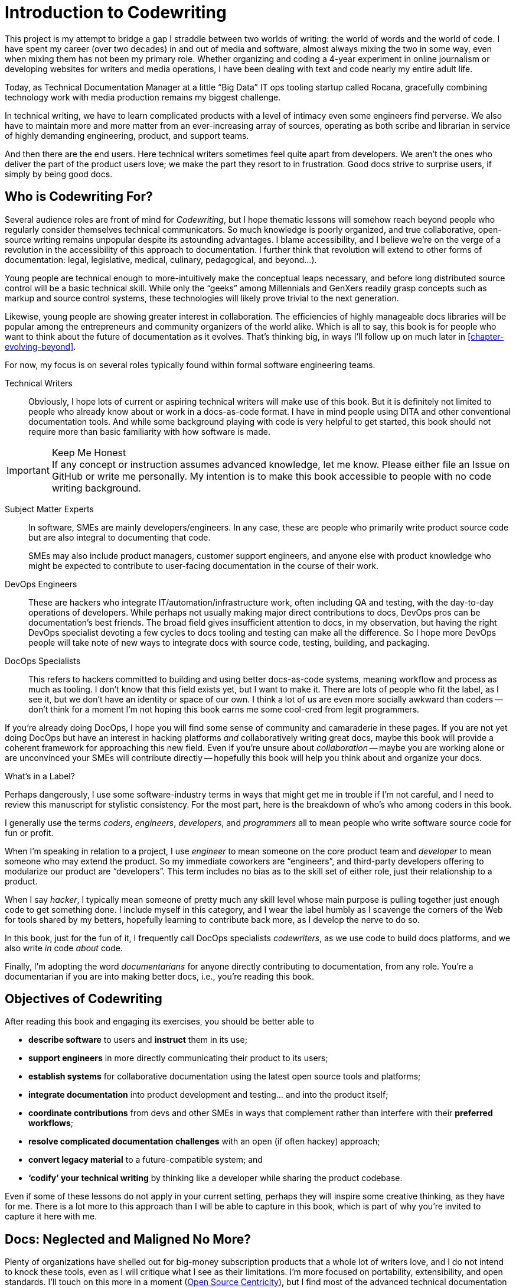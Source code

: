 = Introduction to Codewriting

This project is my attempt to bridge a gap I straddle between two worlds of writing: the world of words and the world of code.
I have spent my career (over two decades) in and out of media and software, almost always mixing the two in some way, even when mixing them has not been my primary role.
Whether organizing and coding a 4-year experiment in online journalism or developing websites for writers and media operations, I have been dealing with text and code nearly my entire adult life.

Today, as Technical Documentation Manager at a little “Big Data” IT ops tooling startup called Rocana, gracefully combining technology work with media production remains my biggest challenge.

In technical writing, we have to learn complicated products with a level of intimacy even some engineers find perverse.
We also have to maintain more and more matter from an ever-increasing array of sources, operating as both scribe and librarian in service of highly demanding engineering, product, and support teams.

And then there are the end users.
Here technical writers sometimes feel quite apart from developers.
We aren't the ones who deliver the part of the product users love; we make the part they resort to in frustration.
Good docs strive to surprise users, if simply by being good docs.

== Who is Codewriting For?

Several audience roles are front of mind for _Codewriting_, but I hope thematic lessons will somehow reach beyond people who regularly consider themselves technical communicators.
So much knowledge is poorly organized, and true collaborative, open-source writing remains unpopular despite its astounding advantages.
I blame accessibility, and I believe we're on the verge of a revolution in the accessibility of this approach to documentation. I further think that revolution will extend to other forms of documentation: legal, legislative, medical, culinary, pedagogical, and beyond…).

Young people are technical enough to more-intuitively make the conceptual leaps necessary, and before long distributed source control will be a basic technical skill.
While only the “geeks” among Millennials and GenXers readily grasp concepts such as markup and source control systems, these technologies will likely prove trivial to the next generation.

Likewise, young people are showing greater interest in collaboration.
The efficiencies of highly manageable docs libraries will be popular among the entrepreneurs and community organizers of the world alike.
Which is all to say, this book is for people who want to think about the future of documentation as it evolves.
That's thinking big, in ways I'll follow up on much later in <<chapter-evolving-beyond>>.

For now, my focus is on several roles typically found within formal software engineering teams.

Technical Writers::
Obviously, I hope lots of current or aspiring technical writers will make use of this book.
But it is definitely not limited to people who already know about or work in a docs-as-code format.
I have in mind people using DITA and other conventional documentation tools.
And while some background playing with code is very helpful to get started, this book should not require more than basic familiarity with how software is made.

.Keep Me Honest
[IMPORTANT]
If any concept or instruction assumes advanced knowledge, let me know.
Please either file an Issue on GitHub or write me personally.
My intention is to make this book accessible to people with no code writing background.

Subject Matter Experts::
In software, SMEs are mainly developers/engineers.
In any case, these are people who primarily write product source code but are also integral to documenting that code.
+
SMEs may also include product managers, customer support engineers, and anyone else with product knowledge who might be expected to contribute to user-facing documentation in the course of their work.

DevOps Engineers::
These are hackers who integrate IT/automation/infrastructure work, often including QA and testing, with the day-to-day operations of developers.
While perhaps not usually making major direct contributions to docs, DevOps pros can be documentation's best friends.
The broad field gives insufficient attention to docs, in my observation, but having the right DevOps specialist devoting a few cycles to docs tooling and testing can make all the difference.
So I hope more DevOps people will take note of new ways to integrate docs with source code, testing, building, and packaging.

DocOps Specialists::
This refers to hackers committed to building and using better docs-as-code systems, meaning workflow and process as much as tooling.
I don't know that this field exists yet, but I want to make it.
There are lots of people who fit the label, as I see it, but we don't have an identity or space of our own.
I think a lot of us are even more socially awkward than coders -- don't think for a moment I'm not hoping this book earns me some cool-cred from legit programmers.

If you're already doing DocOps, I hope you will find some sense of community and camaraderie in these pages.
If you are not yet doing DocOps but have an interest in hacking platforms _and_ collaboratively writing great docs, maybe this book will provide a coherent framework for approaching this new field.
Even if you're unsure about _collaboration_ -- maybe you are working alone or are unconvinced your SMEs will contribute directly -- hopefully this book will help you think about and organize your docs.

.What's in a Label?
****
Perhaps dangerously, I use some software-industry terms in ways that might get me in trouble if I'm not careful, and I need to review this manuscript for stylistic consistency.
For the most part, here is the breakdown of who's who among coders in this book.

I generally use the terms _coders_, _engineers_, _developers_, and _programmers_ all to mean people who write software source code for fun or profit.

When I'm speaking in relation to a project, I use _engineer_ to mean someone on the core product team and _developer_ to mean someone who may extend the product.
So my immediate coworkers are “engineers”, and third-party developers offering to modularize our product are “developers”.
This term includes no bias as to the skill set of either role, just their relationship to a product.

When I say _hacker_, I typically mean someone of pretty much any skill level whose main purpose is pulling together just enough code to get something done.
I include myself in this category, and I wear the label humbly as I scavenge the corners of the Web for tools shared by my betters, hopefully learning to contribute back more, as I develop the nerve to do so.

In this book, just for the fun of it, I frequently call DocOps specialists _codewriters_, as we use code to build docs platforms, and we also write _in_ code _about_ code.

Finally, I'm adopting the word _documentarians_ for anyone directly contributing to documentation, from any role.
You're a documentarian if you are into making better docs, i.e., you're reading this book.
****

== Objectives of Codewriting

After reading this book and engaging its exercises, you should be better able to

* *describe software* to users and *instruct* them in its use;

* *support engineers* in more directly communicating their product to its users;

* *establish systems* for collaborative documentation using the latest open source tools and platforms;

* *integrate documentation* into product development and testing… and into the product itself;

* *coordinate contributions* from devs and other SMEs in ways that complement rather than interfere with their *preferred workflows*;

* *resolve complicated documentation challenges* with an open (if often hackey) approach;

* *convert legacy material* to a future-compatible system; and

* *‘codify’ your technical writing* by thinking like a developer while sharing the product codebase.

Even if some of these lessons do not apply in your current setting, perhaps they will inspire some creative thinking, as they have for me.
There is a lot more to this approach than I will be able to capture in this book, which is part of why you're invited to capture it here with me.

== Docs: Neglected and Maligned No More?

Plenty of organizations have shelled out for big-money subscription products that a whole lot of writers love, and I do not intend to knock these tools, even as I will critique what I see as their limitations.
I'm more focused on portability, extensibility, and open standards.
I'll touch on this more in a moment (<<open-source-centricity>>), but I find most of the advanced technical documentation tools are lacking in some or all of these areas.

My preferred tools are lacking in several areas as well, and that's another theme of this book, because we really do have power over this tooling.
We don't need to wait for companies that hide their source code to grant us sparse updates.
We have so many alternatives, and they're maturing quickly at this particular moment.

In conventional software operations, it's usually the same scenario; the product gets all the technical focus, and documentation is too often considered separate from the product.
If you're a technical writer, you may not even be considered a contributor to the product; your work is merely passed along _with_ the product.
It's highly likely that your output does not come near the product it describes until packaging -- if even then.

The onset of the __Dev__Ops mindset/movement has mainly helped docs indirectly, as many of their integration tools have docs applications, even if only as a side effect or afterthought.
It's high time we take advantage of all of this tooling.

.DevOps Toolchain by link:https://en.wikipedia.org/wiki/DevOps#/media/File:Devops-toolchain.svg[Kharnagy]
image::devops-toolchain-kharnagy.png[width=300]

The above diagram makes no mention of documentation, and I'm not complaining.
This is an accurate reflection of the DevOps focus, and docs are not an integral part of that cycle.
Where they are, they may be considered part of the _code_ that this toolchain/process is acting on.

Documentation needs to be integrated with this process, or it will always be an afterthought, but that's not a DevOps job alone.
If technical writers and documentation managers aren't going to step up and use advanced tools to integrate their work with that of engineers, how is DevOps supposed to see docs as an integrated element?
Right now, in plenty of shops, bright-eyed DevOps ninjas are pretending not to see the old-timey trainwreck that has become of the company's legacy documentation setup.
They're not failing us; they're understandably averting their eyes.

Docs are as essential to product development and delivery as these other elements, or so we keep telling ourselves, product managers keep swearing by, and CTOs and engineers pay lip service to, sometimes.
They're just often not as well integrated, which leads to them not being as current, complete, and accurate.
Which gives product and engineering leadership actual reason to deemphasize documentation.

Documentarians can expect the tooling and attention we believe our contributions and field deserve only if we're willing to engage with it the way our SMEs do.
It's time to get hacking.

== Tech Workers of the World, Unite!

The good news is documentation _can_ be performed using the latest/greatest methods and technologies for collaborative writing, content management, version control, product delivery, and much more.
What differentiates _Codewriting_ from other technical writing and communications books is that it is solidly rooted in building cohesion and collaboration among product development (Engineering), testing and delivery (DevOps, QA), and product documentation (Docs).

This advice intends to build mutual respect among the different roles for each other's work, across the members of the product development team.
For tech writers, it's all about drawing lessons from our colleagues who write more code than words.
As repayment for letting us tag along on their awesomesauce, we promise to provide them with consistently improving documentation experiences.

I see the wisdom of developers and project managers from lean/agile backgrounds infused into this new approach.
Tech writers and docs managers in forward-thinking environments have been building this trend for a while.
It's an exciting time to be gleaning insights and strategies from leaders in a nascent field -- I intend to include many of their voices in this work.

My point is not that conventional tech writing techniques yield poor results.
Lots of talented technical writers and documentation managers do excellent work with what I consider inferior strategies and tooling.
The new methodology I expound upon in this book has meanwhile produced only a small minority of the truly remarkable technical documentation projects of our time, and it has just barely been validated at scale.

[NOTE]
.Humility Check
I wish to note that while I talk up the DocOps/docs-as-code approach, I am by no means its author, and I'm definitely not its most skilled practitioner.
So I'm not bragging when I argue strenuously that this strategy is “superior”.
This whole book is an attempt at documenting a set of ideas I stumbled into and feel remarkably privileged to have access to, _even though they're all totally free_ (as in no credit card necessary and as in open source).

My argument is simply that this approach and these tools are better for collaborative software documentation (especially for agile or agile-oriented dev teams) than the conventional industry standards and stalwarts.
All else being equal, a well-established docs-as-code/DocOps system should produce “better” content -- more accurate, more current, more appropriate, etc -- than the conventional methods.

This is just a hypothesis, far from proven.
And no doubt a conventional system with more-skilled (or simply more) contributors might well produce better docs than the best DocOps platform that is not being properly used.

== The DocOps Approach

Less controversial than my view on the industry's leading tools is my claim that a DocOps mentality will make you a better _technologist_.
If you see yourself as “just a tech writer”, maybe it is time to think again.

* Maybe you are a full-blown *DocOps specialist* -- someone who arranges optimal docs environments for herself and the PMs and engineers she works with, all using a so-called “lean startup” approach, with your own team as end users.

* Maybe immersing yourself in the tools engineers use to accomplish their work will reorient you around the development process, making you better able to communicate with devs about the product and procedures. These tools include:

  ** code editors and local development environments;
  ** dynamic markup language with includes, conditionals, and variables;
  ** distributed source/version control repositories;
  ** semi-structured data in flat files; and
  ** cutting-edge infrastructure management, automation, integration, and delivery platforms.

* Maybe with tech writers working in the product codebase and participating in key engineering meetings, docs will achieve "first-class citizenship", as CTO Eric Sammer explains making docs central to the Engineering organization at Rocana, which he did even before hiring me to drive them.

* Or maybe you just need help articulating the case for a DocOps/docs-as-code approach you're already salivating over.

If none of the above bullet points rings true, or if your current work situation will not accommodate the growth necessary to head in exciting new directions, perhaps this book may still contain valuable insights.
It's main goal remains integrating readers' _understanding_ of the development process and environment.
And _Codewriting_ definitely won't stop trying to help you to rethink technical documentation holistically.

=== Docs as Code

My mantra, _everything in code_, has a dual meaning.

*First, all technical writing should be sourced in markup and compiled to rich output* like HTML and PDF, or specialized output such as Unix "man" pages, user interface elements, specialized app content, or even presentation slide decks.
This is a pretty broadly accepted technical documentation principle, especially considering pretty much _any_ tool you can think of saves its files in markup, whether the user ever sees that markup or not.

_Codewriting_ further favors writing _directly_ in markup, as opposed to using a visualization tool that's generating XML in the background, such as Word and Google Docs.
Tech-writing tools like oXygen, Adobe Framemaker, and Madcap Flare, which use DITA, Docbook, and other XML-based markups, attempt to provide a rich-text interface to the user, mercifully suppressing the verbose, hyper-nested tags establishing the document structure.
The case for this is developed in the second chapter, <<chapter-writing-code>>.

*Second, “everything in code” means put the docs in the product codebase* -- not in a database, not in a separate repo.
This excludes most conventional wiki and web-based CMS platforms, as they depend on relational databases that hide the source behind a tool that is wholly inadequate for source and version control.
We'll discuss integrating your documentation source and platform into the repo and the product itself.
This is addressed in <<chapter-coding-integration>>.

.DocOps -- General Concept
image::diagram-docops-general.png[]

We'll detail this much further in a little while, but briefly: in the above diagram we see developers writing code _and_ docs in the same repo (or docs in a “subrepo”).
The build and deploy platform compiles source code into product code, and it can do this with writing and graphics in HTML, PDF, or other output, as it can with any part of the product's user interface.
Output is output -- it can be packaged with the product or posted online, all with just a few commands during the release process.

There are several reasons I love the docs-as-code approach, but the key advantages are the flexibility it allows on both ends: input and output.

. Lots of people in different roles can readily contribute to documentation efforts.
. Content is managed as discrete components of a whole, instead of merely at the document level.
. All content can be single-sourced, meaning tech writers and engineers maintain one canonical source of truth, no matter how many places that content needs to appear in the generated docs.
. Besides the obvious PDF and HTML formats, content can be published as e-book formats, JSON objects, Unix man pages, even slide decks for presentations -- whatever the situation calls for.
. Conditions such as environment (where will it appear) and audience (end-users vs developers, for example) can determine what content is compiled in a given “edition”.

.How is any of this new?
****
Perhaps all this talk of flexibility leaves you scratching your head, since much of this is what every component content management system (CCMS) promises.
So what's the big deal?
Yes, the platform solutions I will describe in this book are technically CCMSes.
But there is a big difference between the proprietary, corporatized packaged CCMS solutions on the market today and those being built from scratch by innovative codewriters, including people far more clever than I am.

You might think the biggest obstacle is budget.
One of the common groans about commercial CCMSes is that they are pricey, so it would stand to reason that more low-budget or early-stage organizations would be turning to a DocOps approach.
But some of the pioneers of this new wave of software documentation are at places like CA, Cisco, PayPal, Amazon, Rackspace, and Microsoft.
Surely they could afford the highest priced consultants and enterprise solutions, yet prominent teams at these companies opted to hack their own toolchains using open-source ingredients.
****

[[open-source-centricity]]
== Open Source Centricity

I love open source.
I love it in principle, and I love it in practice.
Free open source software (FOSS) gives us collaborative power commercial software will never permit.
My bias on this matter will be on display throughout, so I thought I'd take a second to _prefend_ it.

[TIP]
The author makes up a lot of words.
He rarely explains them, instead expecting his audience to infer their meaning from context and root words.
Apologies are offered in advance.

Allow me to briefly overwhelm you with reasons we should all use as much open-source software as possible.

Open source means access.::
  When we use and support open-source tools, we increase access to them for people with less means.
  Some of the biggest, greediest companies have realized the value of giving back through open source.
  More access means more contributors means more engagement.

Open source means power.::
  Inequitable distribution of power and inflexible hierarchies and workflows are hugely restricting factors in product development.
  Fast-paced engineering teams have no room for environmentally imposed constraints on what they can get done.
  Like DevOps, DocOps must make product developers (including documentarians) more productive, part of which is done by tweaking existing tools to accommodate agile content development needs.

Open source means transparency.::
  By definition, open source gives more people a view into our work.
  Transparency is good for accountability.
  Even if the audience that is getting a window into your work is relatively private (for instance, your engineering team), the point is to keep your technical writing copy in a repo others have access to.

Open source transparency means security and accuracy.::
  I think the ancient myth that exposing your source code makes you more vulnerable _per se_ has been successfully debunked by now.
  But consider the implications of public audits of your docs, accompanied by greater capacity to incorporate users' contributions to complement or patch our work.
  If this sounds threatening at first, that's okay; open source collaboration has the natural effect of making you appreciate rather than fear _learning and taking effective action on_ the inaccuracies our users are already seeing.

Discerning engineers prefer open source.::
  The most directly valuable reason you should favor and engage with open source solutions is that most of the best engineers are open source enthusiasts, if not devotees.
  Not only does this suggest there is something to the phenomenon, but it means you'll need to appreciate and get comfortable with open source if you want to earn the respect of the most discerning engineers you may work with.
  Using FOSS won't make you cool, but over-dependence on proprietary, closed-source tools will cost you respect.

== Two Words: Distributed. Platforms.

These words aren't just my two favorite buzzwords, over which I'll spend much of this book poking fun at myself and the industry.

Distributed platforms mean _delegated contributing power_, which is key to comprehensive documentation, especially in growing, agile environments.
If you want to be successful producing documentation for ever-changing, ever-expanding software products, the only thing I know for sure is you will need a platform solution.

Additionally, platforms are extensible.
Any dynamic engineering team is constantly extending its tools.
All those Slack, GitHub, and JIRA extensions, all that work in Docker, Chef, Jenkins, Gradle, and on down the list.
That is platform configuration, integration, and extension.

It's Engineering pulling tools together to establish a badass development, testing, packaging, and delivery system.
It doesn't work perfectly.
There are complaints.
The product keeps rolling out.
It has bugs.
They get patched.
The world keeps turning, and life is a lot better than it could be.

Documentarians need to be in on that cycle.

The more complex your team and product, the more extensibility you are going to need.
This means your platform will not come complete in a box, though there are promising SaaS (software as a service) solutions on the market already that meet many of the conditions I advocate in this book.

This book will help you work through the various options, including hybrid platforms that will scratch various itches coherently with a bit of iterative hacking performed along the way.
In fact, we'll explore numerous tooling options as we plan and begin to build a platform solution as exercises in this book.

== Lean Docs for Lean Projects

One last note before getting on with the book and exploring some topics in real depth:
Documentation can be as lean and agile as any product code, even if it inherently lags behind in real time.
The truth is, unless you are somehow afforded miraculous amounts of time to document your product and docs are part of your team's “definition of done” for a feature, it is likely that you will need to iterate from a “minimum viable product” for your user manual, help site, or other documentation.

Hopefully with whatever product docs you're working on, you and the rest of the product team can triage the following:

. the essentials your docs need for their first version release;

. what content needs updating every single release cycle;

. what new types of content can be added during each cycle; and

. any stretch goals that might enhance the docs in some way if we can get to it.

I started my job at Rocana over two years ago.
At first, I began adding chapters to the _Rocana Ops Reference Guide_, which I believe had three chapters when I found it.
Then I went back and fleshed some of the older chapters out, or revisited old content and freshened it up.

Now I use that extra time to build systems so maintaining and freshening my docs will be more streamlined and systematic.
DocOps has become a priority so that when we hit our next growth spurt, the documentation system will be able to accommodate more engineers, more product features, and more customers.

In a fantasy, I someday get to split the ol' RefGuide into several editions, all drawing from the same source codebase:

* an _Analyst's Guide_ for end users who monitor data with our product;
* an _Administrator's Guide_ to help configure and maintain the product;
* a _Developer's Guide_ for our own team as well as third-party devs looking to extend our platform; and finally
* a _Field Guide_, which is a special edition for our engineers, including our testing and automation as well as customer success and sales engineers, where they can maintain version-controlled notes, scripts, snippets, workarounds -- a knowledge base cohabitating with the product in one happy source repo.

My background in lean startups and agile development operations has given me insight into the applications of these mindsets to docs, and even with just what I can envision, the possibilities are very exciting.
I want to share them with you, because there's no way I'm going to pursue them all myself, and life is too short for proprietary knowledge.

Furthermore, I suspect much of what seems like limitations of this approach may just be the boundaries of my mind and brief experience.
I hope readers will prove me right about docs-as-code by showing just how little of the picture I foresee, even in my optimism.

== Codewriting as Self-improvement

I am researching and writing this book so I can get better at what I do.
I currently have no tech writer peers at work.
This lack of direct peers has had the added benefit of forcing me to have esoteric conversations with engineers and my manager (also a developer), but I do from time to time want to talk about documentation with colleagues who live and breathe docs.
My current team appreciates docs more than the average engineer, but not the way you probably do, dear reader.

I believe the exercise of writing this book will improve my skills in all of the above-listed objectives, which I may or may not already do well enough to instruct on.
I am trying hard to write what I know, declare speculation as such, and generally be conservative with recommendations and judgments.

The thing is, I'm not very conservative.
I have high-minded ideals, and I take a lot of risks in life.
Feel free to keep my recklessness in mind.

I hope if you follow along with my experiment, you will learn with me.
If you are moved to contribute and teach me directly, I will be grateful beyond words, though words are all I have to offer as compensation.
We're doing this FOSS-style, remember?
